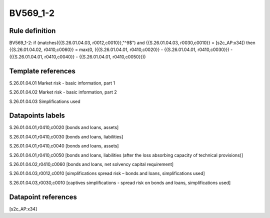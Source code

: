 =========
BV569_1-2
=========

Rule definition
---------------

BV569_1-2: if (matches({{S.26.01.04.03, r0012,c0010}},"^9$") and {{S.26.01.04.03, r0030,c0010}} = [s2c_AP:x34]) then {{S.26.01.04.02, r0410,c0060}} = max(0, ({{S.26.01.04.01, r0410,c0020}} - {{S.26.01.04.01, r0410,c0030}}) - ({{S.26.01.04.01, r0410,c0040}} - {{S.26.01.04.01, r0410,c0050}}))


Template references
-------------------

S.26.01.04.01 Market risk - basic information, part 1

S.26.01.04.02 Market risk - basic information, part 2

S.26.01.04.03 Simplifications used


Datapoints labels
-----------------

S.26.01.04.01,r0410,c0020 [bonds and loans, assets]

S.26.01.04.01,r0410,c0030 [bonds and loans, liabilities]

S.26.01.04.01,r0410,c0040 [bonds and loans, assets]

S.26.01.04.01,r0410,c0050 [bonds and loans, liabilities (after the loss absorbing capacity of technical provisions)]

S.26.01.04.02,r0410,c0060 [bonds and loans, net solvency capital requirement]

S.26.01.04.03,r0012,c0010 [simplifications spread risk – bonds and loans, simplifications used]

S.26.01.04.03,r0030,c0010 [captives simplifications - spread risk on bonds and loans, simplifications used]



Datapoint references
--------------------

[s2c_AP:x34]